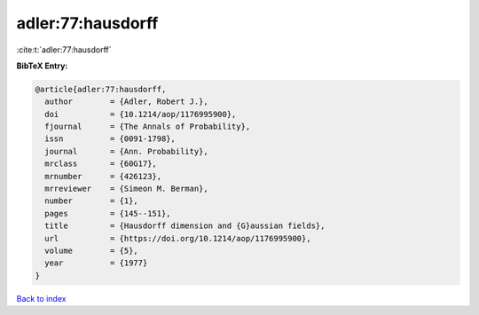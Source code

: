adler:77:hausdorff
==================

:cite:t:`adler:77:hausdorff`

**BibTeX Entry:**

.. code-block:: bibtex

   @article{adler:77:hausdorff,
     author        = {Adler, Robert J.},
     doi           = {10.1214/aop/1176995900},
     fjournal      = {The Annals of Probability},
     issn          = {0091-1798},
     journal       = {Ann. Probability},
     mrclass       = {60G17},
     mrnumber      = {426123},
     mrreviewer    = {Simeon M. Berman},
     number        = {1},
     pages         = {145--151},
     title         = {Hausdorff dimension and {G}aussian fields},
     url           = {https://doi.org/10.1214/aop/1176995900},
     volume        = {5},
     year          = {1977}
   }

`Back to index <../By-Cite-Keys.html>`_
